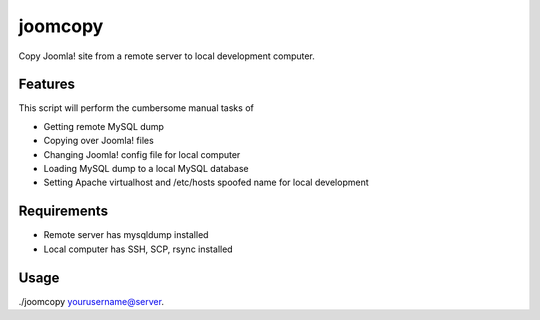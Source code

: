 --------
joomcopy
--------

Copy Joomla! site from a remote server to local development computer.

Features
---------

This script will perform the cumbersome manual tasks of

* Getting remote MySQL dump

* Copying over Joomla! files

* Changing Joomla! config file for local computer

* Loading MySQL dump to a local MySQL database

* Setting Apache virtualhost and /etc/hosts spoofed name for local development

Requirements
--------------

* Remote server has mysqldump installed

* Local computer has SSH, SCP, rsync installed

Usage
------

./joomcopy yourusername@server.
